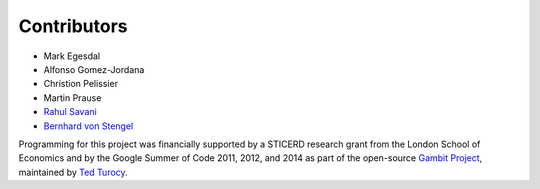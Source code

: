 .. _contributors:

Contributors
------------

* Mark Egesdal
* Alfonso Gomez-Jordana
* Christion Pelissier
* Martin Prause 
* `Rahul Savani <http://cgi.csc.liv.ac.uk/~rahul/>`_ 
* `Bernhard von Stengel <http://www.maths.lse.ac.uk/Personal/stengel/>`_ 

Programming for this project was financially supported by a STICERD research
grant from the London School of Economics and by the Google
Summer of Code 2011, 2012, and 2014 as part of the open-source 
`Gambit Project
<http://www.gambit-project.org/gambit13/index.html>`_,
maintained by `Ted Turocy
<http://www.gambit-project.org/turocy/>`_.


